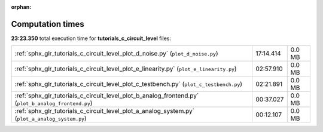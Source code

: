
:orphan:

.. _sphx_glr_tutorials_c_circuit_level_sg_execution_times:

Computation times
=================
**23:23.350** total execution time for **tutorials_c_circuit_level** files:

+-----------------------------------------------------------------------------------------------------+-----------+--------+
| :ref:`sphx_glr_tutorials_c_circuit_level_plot_d_noise.py` (``plot_d_noise.py``)                     | 17:14.414 | 0.0 MB |
+-----------------------------------------------------------------------------------------------------+-----------+--------+
| :ref:`sphx_glr_tutorials_c_circuit_level_plot_e_linearity.py` (``plot_e_linearity.py``)             | 02:57.910 | 0.0 MB |
+-----------------------------------------------------------------------------------------------------+-----------+--------+
| :ref:`sphx_glr_tutorials_c_circuit_level_plot_c_testbench.py` (``plot_c_testbench.py``)             | 02:21.891 | 0.0 MB |
+-----------------------------------------------------------------------------------------------------+-----------+--------+
| :ref:`sphx_glr_tutorials_c_circuit_level_plot_b_analog_frontend.py` (``plot_b_analog_frontend.py``) | 00:37.027 | 0.0 MB |
+-----------------------------------------------------------------------------------------------------+-----------+--------+
| :ref:`sphx_glr_tutorials_c_circuit_level_plot_a_analog_system.py` (``plot_a_analog_system.py``)     | 00:12.107 | 0.0 MB |
+-----------------------------------------------------------------------------------------------------+-----------+--------+
